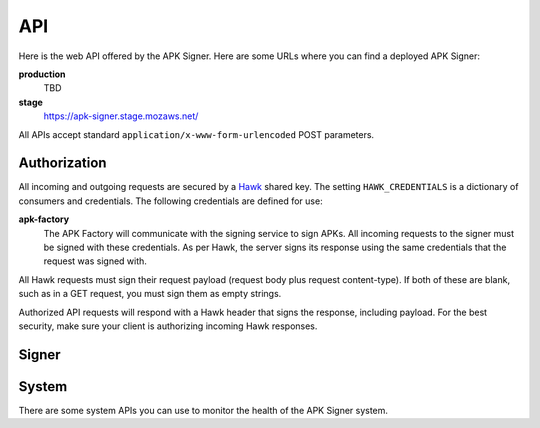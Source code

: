 ===
API
===

Here is the web API offered by the APK Signer.
Here are some URLs where you can find a deployed APK Signer:

**production**
    TBD

**stage**
    https://apk-signer.stage.mozaws.net/


All APIs accept standard ``application/x-www-form-urlencoded`` POST parameters.

Authorization
=============

All incoming and outgoing requests are secured by a `Hawk`_ shared key.
The setting ``HAWK_CREDENTIALS`` is a dictionary of consumers and credentials.
The following credentials are defined for use:

**apk-factory**
    The APK Factory will communicate with the signing service to sign APKs.
    All incoming requests to the signer must be signed with these
    credentials. As per Hawk, the server signs its response using the same
    credentials that the request was signed with.

All Hawk requests must sign their request payload (request body plus request
content-type). If both of these are blank, such as in a GET request,
you must sign them as empty strings.

Authorized API requests will respond with a Hawk header that signs the response,
including payload. For the best security, make sure your client is
authorizing incoming Hawk responses.

Signer
======

.. http:post:: /sign

    This endpoint accepts an unsigned APK file and returns a new APK file that
    has been signed with an Android key store.
    This signing process works just like the standard
    `Android signing process`_.

    **Request**

    :param apk_id:
        A unique identifier for this APK such as one derived from a webapp
        manifest URL. This value will be used as an Amazon S3 storage key.

    :param unsigned_apk_s3_path:
        An Amazon S3 path (in a shared bucket) to the unsigned
        APK file that should be fetched and signed.
        Example: ``/path/to/unsigned/file.apk``.

    :param unsigned_apk_s3_hash:
        A SHA256 content hash (in hex) that can be used to verify the
        contents of the APK file after fetching it from Amazon S3.

    :param signed_apk_s3_path:
        An Amazon S3 path (in a shared bucket) that the final, signed APK file
        should be written to.
        Example: ``/path/to/signed/file.apk``.

    **Response**

    :param signed_apk_s3_url:
        A publicly accessible Amazon S3 URL to the signed APK file.

    Example:

    .. code-block:: json

        {"signed_apk_s3_url": "https://s3.amazonaws.com/bucket/key/to/signed.apk"}

    :status 200: success.
    :status 400: request was invalid.
    :status 403: authentication error.

.. _`Android signing process`: http://developer.android.com/tools/publishing/app-signing.html

System
======

There are some system APIs you can use to monitor the health of the APK Signer
system.


.. http:get:: /system/auth

    This endpoint lets you test your `Hawk`_ client to see that you are making
    authorized GET requests correctly.

.. http:post:: /system/auth

    You can also POST to the same endpoint to test an authorized Hawk request.

    **Response**

    Example response to GET:

    .. code-block:: json

        {"message": "GET authentication successful"}

    Example response to POST:

    .. code-block:: json

        {"message": "POST authentication successful"}

    :status 200: success.
    :status 403: authentication error.


.. http:get:: /system/cef

    A request to this endpoint will log an internal CEF
    (Common Event Format) message.
    This will let you test that the system is hooked up for CEF logging.

    **Response**

    Example:

    .. code-block:: json

        {"message": "CEF messages sent"}

    :status 200: success.


.. http:get:: /system/log

    A request to this endpoint will send a test message to the
    internal logging system.
    This will let you test that the system is hooked up for logging.

    **Response**

    Example:

    .. code-block:: json

        {'message': 'messages logged on server'}

    :status 200: success.


.. http:get:: /system/stats

    A request to this endpoint will increment a `statsd`_ key for testing
    purposes.

    **Response**

    Example:

    .. code-block:: json

        {"message": "apk_signer.system_check incremented"}

    :status 200: success.


.. http:get:: /system/tools

    This endpoint reports whether or not the required command line tools are
    available.

    **Response**

    Example of 200 response:

    .. code-block:: json

        {"detail": {"success": true, "keytool": "ok", "jarsigner": "ok"}}

    Example of 409 response:

    .. code-block:: json

        {"detail": {"success": false, "keytool": "MISSING", "jarsigner": "ok"}}

    :status 200: success.
    :status 409: conflict.


.. http:post:: /system/trace

    A request to this endpoint will trigger an exception to test that
    exceptions are handled correctly.

    **Response**

    N/A

    :status 500: internal error.

.. _`Hawk`: https://github.com/hueniverse/hawk
.. _`statsd`: https://github.com/etsy/statsd/
